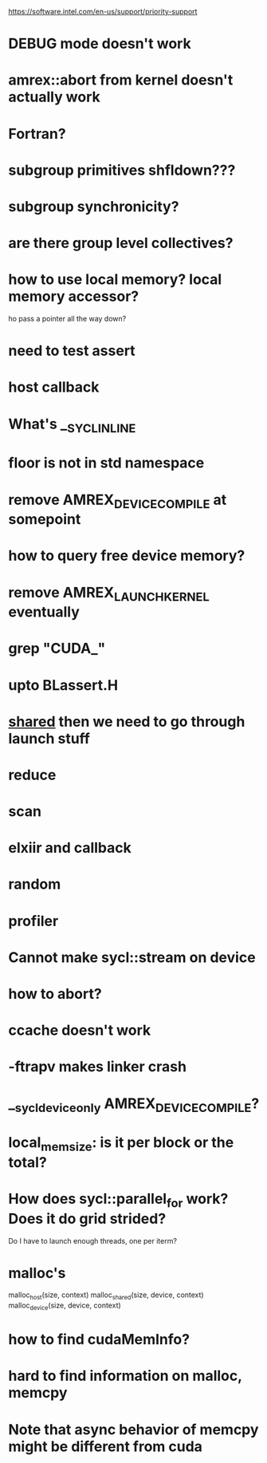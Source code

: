 https://software.intel.com/en-us/support/priority-support


* DEBUG mode doesn't work
* amrex::abort from kernel doesn't actually work
* Fortran?
* subgroup primitives shfldown???
* subgroup synchronicity?
* are there group level collectives?
* how to use local memory? local memory accessor?
ho
pass a pointer all the way down?

* need to test assert
* host callback
* What's __SYCL_INLINE
* floor is not in std namespace
* remove AMREX_DEVICE_COMPILE at somepoint

* how to query free device memory?
* remove AMREX_LAUNCH_KERNEL eventually
* grep "CUDA_"
* upto BLassert.H

* __shared__  then we need to go through launch stuff
* reduce

* scan

* elxiir and callback
* random
* profiler

* Cannot make sycl::stream on device
* how to abort?
* ccache doesn't work

* -ftrapv makes linker crash

* __sycl_device_only  AMREX_DEVICE_COMPILE?

* local_mem_size: is it per block or the total?
  
* How does sycl::parallel_for work? Does it do grid strided?
  Do I have to launch enough threads, one per iterm?

* malloc's
  malloc_host(size, context)
  malloc_shared(size, device, context)
  malloc_device(size, device, context)

* how to find cudaMemInfo?

* hard to find information on malloc, memcpy

* Note that async behavior of memcpy might be different from cuda
